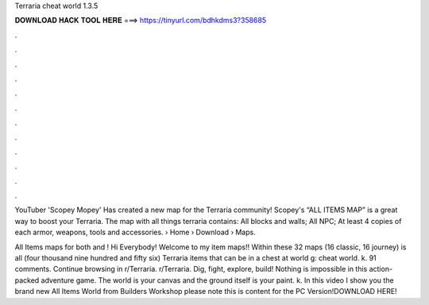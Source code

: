 Terraria cheat world 1.3.5



𝐃𝐎𝐖𝐍𝐋𝐎𝐀𝐃 𝐇𝐀𝐂𝐊 𝐓𝐎𝐎𝐋 𝐇𝐄𝐑𝐄 ===> https://tinyurl.com/bdhkdms3?358685



.



.



.



.



.



.



.



.



.



.



.



.

YouTuber 'Scopey Mopey' Has created a new map for the Terraria community! Scopey's “ALL ITEMS MAP” is a great way to boost your Terraria. The map with all things terraria contains: All blocks and walls; All NPC; At least 4 copies of each armor, weapons, tools and accessories.  › Home › Download › Maps.

All Items maps for both and ! Hi Everybody! Welcome to my item maps!! Within these 32 maps (16 classic, 16 journey) is all (four thousand nine hundred and fifty six) Terraria items that can be in a chest at world g: cheat world. k. 91 comments. Continue browsing in r/Terraria. r/Terraria. Dig, fight, explore, build! Nothing is impossible in this action-packed adventure game. The world is your canvas and the ground itself is your paint. k. In this video I show you the brand new All Items World from Builders Workshop please note this is content for the PC Version!DOWNLOAD HERE!
